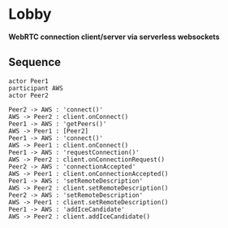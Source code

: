 * Lobby
  *WebRTC connection client/server via serverless websockets*

** Sequence
   #+begin_src plantuml :file sequence.png :exports both
  actor Peer1
  participant AWS
  actor Peer2

  Peer2 -> AWS : 'connect()'
  AWS -> Peer2 : client.onConnect()
  Peer1 -> AWS : 'getPeers()'
  AWS -> Peer1 : [Peer2]
  Peer1 -> AWS : 'connect()'
  AWS -> Peer1 : client.onConnect()
  Peer1 -> AWS : 'requestConnection()'
  AWS -> Peer2 : client.onConnectionRequest()
  Peer2 -> AWS : 'connectionAccepted'
  AWS -> Peer1 : client.onConnectionAccepted()
  Peer1 -> AWS : 'setRemoteDescription'
  AWS -> Peer2 : client.setRemoteDescription()
  Peer2 -> AWS : 'setRemoteDescription'
  AWS -> Peer1 : client.setRemoteDescription()
  Peer1 -> AWS : 'addIceCandidate'
  AWS -> Peer2 : client.addIceCandidate()
   #+end_src

   #+RESULTS:
   [[file:sequence.png]]
